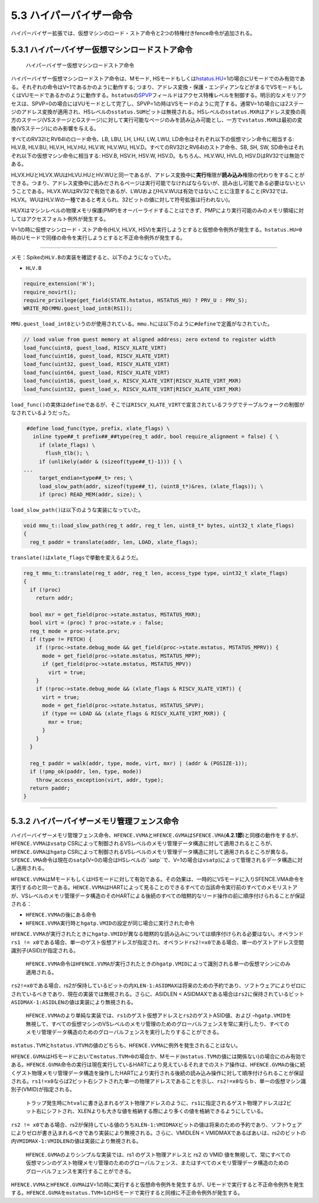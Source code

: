 5.3 ハイパーバイザー命令
------------------------

ハイパーバイザー拡張では、仮想マシンのロード・ストア命令と2つの特権付きfence命令が追加される。

5.3.1 ハイパーバイザー仮想マシンロードストア命令
~~~~~~~~~~~~~~~~~~~~~~~~~~~~~~~~~~~~~~~~~~~~~~~~

.. figure:: hypervisor_memory_insts.PNG
   :alt: ハイパーバイザー仮想マシンロードストア命令

   ハイパーバイザー仮想マシンロードストア命令

ハイパーバイザー仮想マシンロードストア命令は、Mモード,
HSモードもしくは\ `hstatus.HU <#hstatus_HU>`__\ =1の場合にUモードでのみ有効である。それぞれの命令はV=1であるかのように動作する;
つまり、アドレス変換・保護・エンディアンなどがまるでVSモードもしくはVUモードであるかのように動作する。\ ``hstatus``\ の\ `SPVP <#hstatus_SPVP>`__\ フィールドはアクセス特権レベルを制御する。明示的なメモリアクセスは、SPVP=0の場合にはVUモードとして完了し、SPVP=1の時はVSモードのように完了する。通常V=1の場合には2ステージのアドレス変換が適用され、HSレベルの\ ``sstatus.SUM``\ ビットは無視される。HSレベルの\ ``sstatus.MXR``\ はアドレス変換の両方のステージ(VSステージとGステージ)に対して実行可能なページのみを読み込み可能とし、一方で\ ``vstatus.MXR``\ は最初の変換(VSステージ)にのみ影響を与える。

すべてのRV32IとRV64Iのロード命令、LB, LBU, LH, LHU, LW, LWU,
LD命令はそれぞれ以下の仮想マシン命令に相当する: HLV.B, HLV.BU, HLV.H,
HLV.HU, HLV.W, HLV.WU, HLV.D。すべてのRV32IとRV64Iのストア命令、SB, SH,
SW, SD命令はそれぞれ以下の仮想マシン命令に相当する: HSV.B, HSV.H, HSV.W,
HSV.D。もちろん、HLV.WU, HVL.D, HSV.DはRV32では無効である。

HLVX.HUとHLVX.WUはHLVU.HUとHV.WUと同一であるが、アドレス変換中に\ **実行**\ 権限が\ **読み込み**\ 権限の代わりをすることができる。つまり、アドレス変換中に読みだされるページは実行可能でなければならないが、読み出し可能である必要はないということである。HLVX.WUはRV32で有効であるが、LWUおよびHLV.WUは有効ではないことに注意すること(RV32では、HLVX。WUはHLV.Wの一種であると考えられ、32ビットの値に対して符号拡張は行われない)。

HLVXはマシンレベルの物理メモリ保護(PMP)をオーバーライドすることはできず、PMPにより実行可能のみのメモリ領域に対してはアクセスフォルト例外が発生する。

V=1の時に仮想マシンロード・ストア命令(HLV, HLVX,
HSV)を実行しようとすると仮想命令例外が発生する。\ ``hstatus.HU=0``\ 時のUモードで同様の命令を実行しようとすると不正命令例外が発生する。

--------------

メモ：Spikeの\ ``HLV.B``\ の実装を確認すると、以下のようになっていた。

-  ``HLV.B``

.. code:: cpp

   require_extension('H');
   require_novirt();
   require_privilege(get_field(STATE.hstatus, HSTATUS_HU) ? PRV_U : PRV_S);
   WRITE_RD(MMU.guest_load_int8(RS1));

``MMU.guest_load_int8``\ というのが使用されている。\ ``mmu.h``\ には以下のように\ ``#define``\ で定義がなされていた。

.. code:: cpp

     // load value from guest memory at aligned address; zero extend to register width
     load_func(uint8, guest_load, RISCV_XLATE_VIRT)
     load_func(uint16, guest_load, RISCV_XLATE_VIRT)
     load_func(uint32, guest_load, RISCV_XLATE_VIRT)
     load_func(uint64, guest_load, RISCV_XLATE_VIRT)
     load_func(uint16, guest_load_x, RISCV_XLATE_VIRT|RISCV_XLATE_VIRT_MXR)
     load_func(uint32, guest_load_x, RISCV_XLATE_VIRT|RISCV_XLATE_VIRT_MXR)

``load_func()``\ の実体は\ ``define``\ であるが、そこでは\ ``RISCV_XLATE_VIRT``\ で宣言されているフラグでテーブルウォークの制御がなされているようだった。

.. code:: cpp

     #define load_func(type, prefix, xlate_flags) \
       inline type##_t prefix##_##type(reg_t addr, bool require_alignment = false) { \
         if (xlate_flags) \
           flush_tlb(); \
         if (unlikely(addr & (sizeof(type##_t)-1))) { \
    ...
         target_endian<type##_t> res; \
         load_slow_path(addr, sizeof(type##_t), (uint8_t*)&res, (xlate_flags)); \
         if (proc) READ_MEM(addr, size); \

``load_slow_path()``\ は以下のような実装になっていた。

.. code:: cpp

   void mmu_t::load_slow_path(reg_t addr, reg_t len, uint8_t* bytes, uint32_t xlate_flags)
   {
     reg_t paddr = translate(addr, len, LOAD, xlate_flags);

``translate()``\ は\ ``xlate_flags``\ で挙動を変えるようだ。

.. code:: cpp

   reg_t mmu_t::translate(reg_t addr, reg_t len, access_type type, uint32_t xlate_flags)
   {
     if (!proc)
       return addr;

     bool mxr = get_field(proc->state.mstatus, MSTATUS_MXR);
     bool virt = (proc) ? proc->state.v : false;
     reg_t mode = proc->state.prv;
     if (type != FETCH) {
       if (!proc->state.debug_mode && get_field(proc->state.mstatus, MSTATUS_MPRV)) {
         mode = get_field(proc->state.mstatus, MSTATUS_MPP);
         if (get_field(proc->state.mstatus, MSTATUS_MPV))
           virt = true;
       }
       if (!proc->state.debug_mode && (xlate_flags & RISCV_XLATE_VIRT)) {
         virt = true;
         mode = get_field(proc->state.hstatus, HSTATUS_SPVP);
         if (type == LOAD && (xlate_flags & RISCV_XLATE_VIRT_MXR)) {
           mxr = true;
         }
       }
     }

     reg_t paddr = walk(addr, type, mode, virt, mxr) | (addr & (PGSIZE-1));
     if (!pmp_ok(paddr, len, type, mode))
       throw_access_exception(virt, addr, type);
     return paddr;
   }

--------------

5.3.2 ハイパーバイザーメモリ管理フェンス命令
~~~~~~~~~~~~~~~~~~~~~~~~~~~~~~~~~~~~~~~~~~~~

|image0|

ハイパーバイザーメモリ管理フェンス命令、\ ``HFENCE.VVMA``\ と\ ``HFENCE.GVMA``\ は\ ``SFENCE.VMA``\ (**4.2.1節**)と同様の動作をするが、\ ``HFENCE.VVMA``\ は\ ``vsatp``
CSRによって制御されるVSレベルのメモリ管理データ構造に対して適用されるところが、\ ``HFENCE.GVMA``\ は\ ``hgatp``
CSRによって制御されるVSレベルのメモリ管理データ構造に対して適用されるところが異なる。\ ``SFENCE.VMA``\ 命令は現在の\ ``satp``\ (V=0の場合はHSレベルの``satp``\ で、V=1の場合は\ ``vsatp``)によって管理されるデータ構造に対し適用される。

``HFENCE.VVMA``\ はMモードもしくはHSモードに対して有効である。その効果は、一時的にVSモードに入りSFENCE.VMA命令を実行するのと同一である。\ ``HENCE.VVMA``\ はHARTによって見ることのできるすべての当該命令実行前のすべてのメモリストアが、VSレベルのメモリ管理データ構造のそのHARTによる後続のすべての暗黙的なリード操作の前に順序付けられることが保証される：

-  ``HFENCE.VVMA``\ の後にある命令
-  ``HFENCE.VVMA``\ 実行時と\ ``hgatp.VMID``\ の設定が同じ場合に実行された命令

``HFENCE.VVMA``\ が実行されたときに\ ``hgatp.VMID``\ が異なる暗黙的な読み込みについては順序付けられる必要はない。オペランド\ ``rs1 != x0``\ である場合、単一のゲスト仮想アドレスが指定され、オペランド\ ``rs2!=x0``\ である場合、単一のゲストアドレス空間識別子(ASID)が指定される。

   ``HFENCE.VVMA``\ 命令は\ ``HFENCE.VVMA``\ が実行されたときの\ ``hgatp.VMID``\ によって識別される単一の仮想マシンにのみ適用される。

``rs2!=x0``\ である場合、rs2が保持しているビットの内\ ``XLEN-1:ASIDMAX``\ は将来のための予約であり、ソフトウェアによりゼロにされているべきであり、現在の実装では無視される。さらに、ASIDLEN
<
ASIDMAXである場合は\ ``rs2``\ に保持されているビット\ ``ASIDMAX-1:ASIDLEN``\ の値は実装により無視される。

   ``HFENCE.VVMA``\ のより単純な実装では、\ ``rs1``\ のゲスト仮想アドレスと\ ``rs2``\ のゲストASID値、および
   –``hgatp.VMID``\ を無視して、すべての仮想マシンのVSレベルのメモリ管理のためのグローバルフェンスを常に実行したり、すべてのメモリ管理データ構造のためのグローバルフェンスを実行したりすることができる。

``mstatus.TVM``\ と\ ``hstatus.VTVM``\ の値のどちらも、\ ``HFENCE.VVMA``\ に例外を発生されることはない。

``HFENCE.GVMA``\ はHSモードにおいて\ ``mstatus.TVM=0``\ の場合か、Mモード(\ ``mstatus.TVM``\ の値には関係ない)の場合にのみ有効である。\ ``HFENCE.GVMA``\ 命令の実行は現在実行しているHARTにより見えているそれまでのストア操作は、\ ``HFENCE.GVMA``\ の後に続くゲスト物理メモリ管理データ構造を操作したHARTにより実行される後続の読み込み操作に対して順序付けられることが保証される。\ ``rs1!=x0``\ ならば2ビット右シフトされた単一の物理アドレスであることを示し、\ ``rs2!=x0``\ ならｂ、単一の仮想マシン識別子(VMID)が指定される。

   トラップ発生時に\ ``htval``\ に書き込まれるゲスト物理アドレスのように、\ ``rs1``\ に指定されるゲスト物理アドレスは2ビット右にシフトされ、XLENよりも大きな値を格納する際により多くの値を格納できるようにしている。

``rs2 != x0``\ である場合、rs2が保持している値のうち\ ``XLEN-1:VMIDMAX``\ ビットの値は将来のための予約であり、ソフトウェアによりゼロが書き込まれるべきであり実装により無視される。さらに、VMIDLEN
<
VMIDMAXであるばあいは、rs2のビットの内\ ``VMIDMAX-1:VMIDLEN``\ の値は実装により無視される。

   ``HFENCE.GVMA``\ のよりシンプルな実装では、rs1 のゲスト物理アドレスと
   rs2 の VMID
   値を無視して、常にすべての仮想マシンのゲスト物理メモリ管理のためのグローバルフェンス、またはすべてのメモリ管理データ構造のためのグローバルフェンスを実行することができる。

``HFENCE.VVMA``\ と\ ``HFENCE.GVMA``\ はV=1の時に実行すると仮想命令例外を発生するが、Uモードで実行すると不正命令例外を発生する。\ ``HFENCE.GVMA``\ を\ ``mstatus.TVM=1``\ のHSモードで実行すると同様に不正命令例外が発生する。

.. |image0| image:: hfence.PNG

